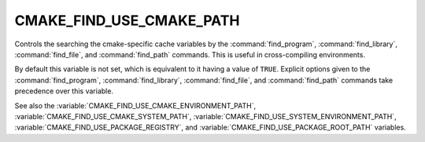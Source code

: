 CMAKE_FIND_USE_CMAKE_PATH
-------------------------

Controls the searching the cmake-specific cache variables by the
:command:`find_program`, :command:`find_library`, :command:`find_file`,
and :command:`find_path` commands.
This is useful in cross-compiling environments.

By default this variable is not set, which is equivalent to it having
a value of ``TRUE``.  Explicit options given to the :command:`find_program`,
:command:`find_library`, :command:`find_file`, and :command:`find_path`
commands take precedence over this variable.

See also the :variable:`CMAKE_FIND_USE_CMAKE_ENVIRONMENT_PATH`,
:variable:`CMAKE_FIND_USE_CMAKE_SYSTEM_PATH`,
:variable:`CMAKE_FIND_USE_SYSTEM_ENVIRONMENT_PATH`,
:variable:`CMAKE_FIND_USE_PACKAGE_REGISTRY`,
and :variable:`CMAKE_FIND_USE_PACKAGE_ROOT_PATH` variables.
